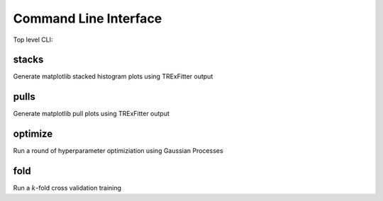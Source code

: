 Command Line Interface
----------------------

Top level CLI:

.. command-output:: tdub --help

stacks
^^^^^^

Generate matplotlib stacked histogram plots using TRExFitter output

.. command-output:: tdub stacks --help


pulls
^^^^^

Generate matplotlib pull plots using TRExFitter output

.. command-output:: tdub pulls --help

optimize
^^^^^^^^

Run a round of hyperparameter optimiziation using Gaussian Processes

.. command-output:: tdub optimize --help

fold
^^^^

Run a :math:`k`-fold cross validation training

.. command-output:: tdub fold --help

